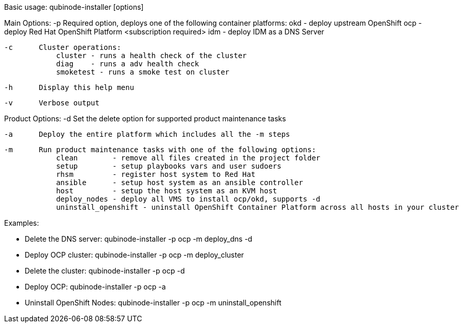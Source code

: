 Basic usage: qubinode-installer [options]

Main Options:
    -p      Required option, deploys one of the following container platforms:
                okd - deploy upstream OpenShift
                ocp - deploy Red Hat OpenShift Platform <subscription required>
                idm - deploy IDM as a DNS Server

    -c      Cluster operations:
                cluster - runs a health check of the cluster
                diag    - runs a adv health check
                smoketest - runs a smoke test on cluster

    -h      Display this help menu

    -v      Verbose output

Product Options:
    -d      Set the delete option for supported product maintenance tasks

    -a      Deploy the entire platform which includes all the -m steps

    -m      Run product maintenance tasks with one of the following options:
                clean        - remove all files created in the project folder
                setup        - setup playbooks vars and user sudoers
                rhsm         - register host system to Red Hat
                ansible      - setup host system as an ansible controller
                host         - setup the host system as an KVM host
                deploy_nodes - deploy all VMS to install ocp/okd, supports -d
                uninstall_openshift - uninstall OpenShift Container Platform across all hosts in your cluster

Examples:

  * Delete the DNS server: qubinode-installer -p ocp -m deploy_dns -d

  * Deploy OCP cluster: qubinode-installer -p ocp -m deploy_cluster

  * Delete the cluster: qubinode-installer -p ocp -d

  * Deploy OCP: qubinode-installer -p ocp -a

  * Uninstall OpenShift Nodes: qubinode-installer -p ocp -m uninstall_openshift
